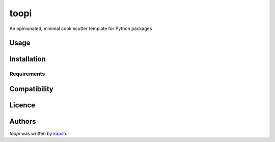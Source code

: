 toopi
=====

.. image:: https://img.shields.io/pypi/v/toopi.svg
    :target: https://pypi.python.org/pypi/toopi
    :alt: Latest PyPI version

.. image:: 0.png
   :target: 0
   :alt: Latest Travis CI build status

An opinionated, minimal cookiecutter template for Python packages

Usage
-----

Installation
------------

Requirements
^^^^^^^^^^^^

Compatibility
-------------

Licence
-------

Authors
-------

`toopi` was written by `kapsh <kapsh@kap.sh>`_.
